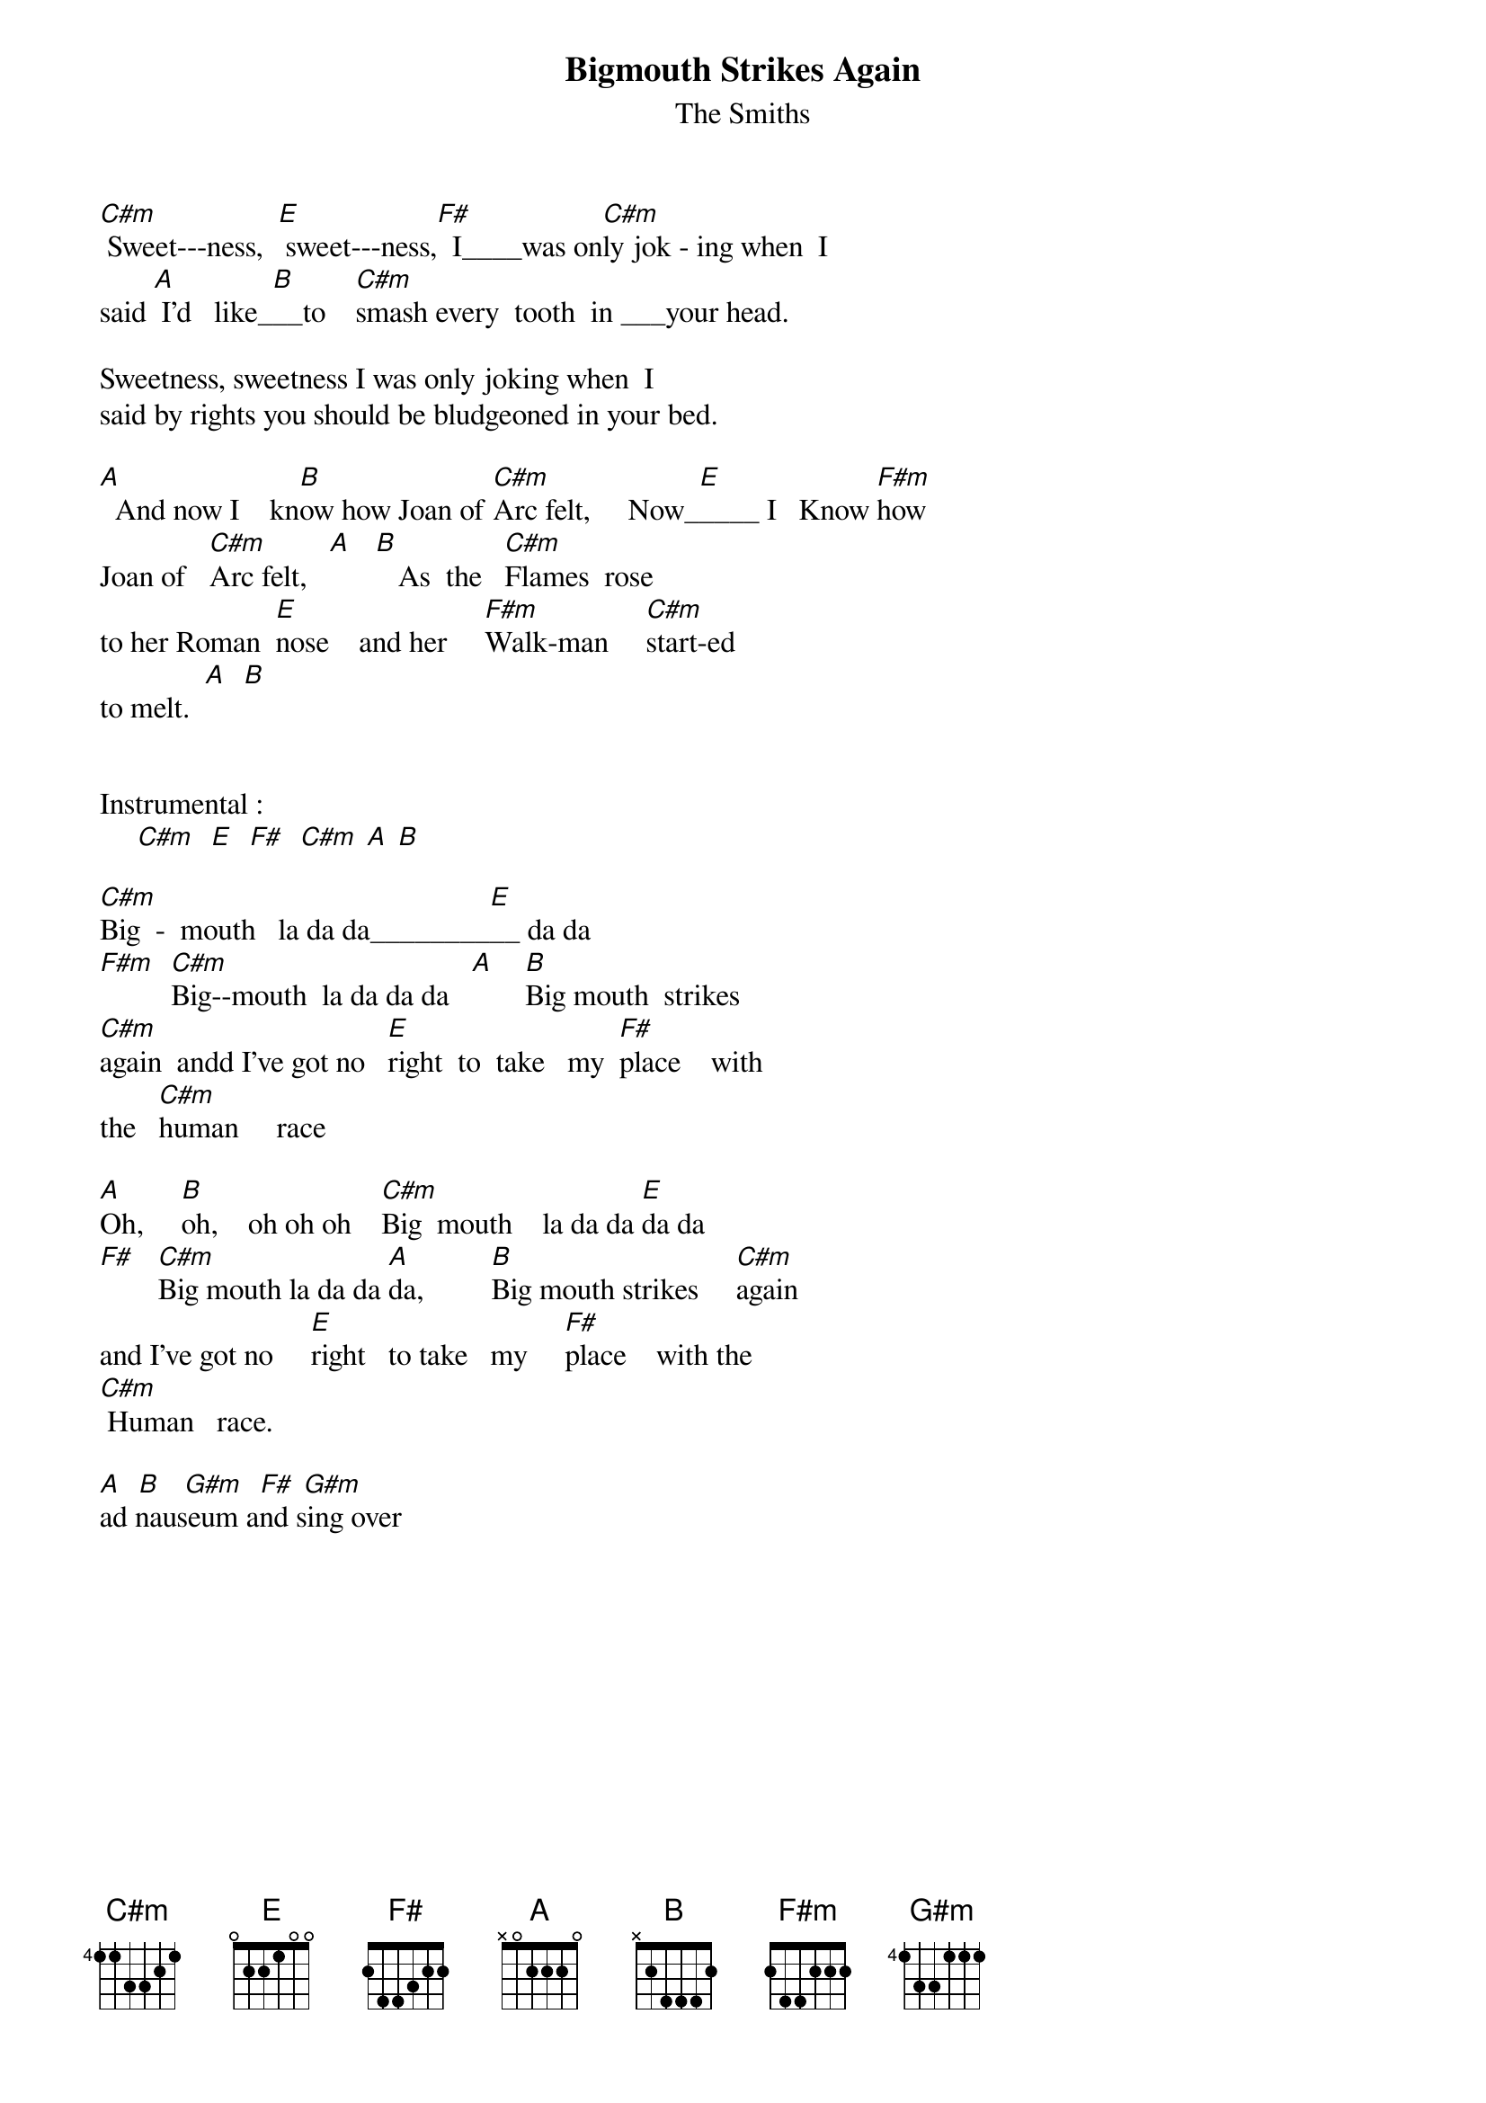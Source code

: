 {t: Bigmouth Strikes Again}
{st:The Smiths}
{define: C#m base-fret 4 frets 1 1 3 3 2 1}

[C#m] Sweet---ness,  [E] sweet---ness,[F#]  I____was on[C#m]ly jok - ing when  I
said [A] I'd   like_[B]__to    [C#m]smash every  tooth  in ___your head.

Sweetness, sweetness I was only joking when  I
said by rights you should be bludgeoned in your bed.

[A]  And now I    kn[B]ow how Joan of [C#m]Arc felt,     Now_[E]____ I   Know [F#m]how
Joan of   [C#m]Arc felt,   [A]   [B]   As  the   [C#m]Flames  rose
to her Roman  [E]nose    and her     [F#m]Walk-man     [C#m]start-ed   
to melt.  [A]  [B]


Instrumental :
     [C#m]  [E]  [F#]  [C#m] [A] [B] 

[C#m]Big  -  mouth   la da da________[E]__ da da              
[F#m]  [C#m]Big--mouth  la da da da   [A]    [B]Big mouth  strikes
[C#m]again  andd I've got no   [E]right  to  take   my  [F#]place    with
the   [C#m]human     race

[A]Oh,     [B]oh,    oh oh oh    [C#m]Big  mouth    la da da [E]da da
[F#]   [C#m]Big mouth la da da [A]da,         [B]Big mouth strikes     [C#m]again
and I've got no     [E]right   to take   my     [F#]place    with the
[C#m] Human   race. 

[A]  [B]   [G#m]  [F#] [G#m]   
ad nauseum and sing over
